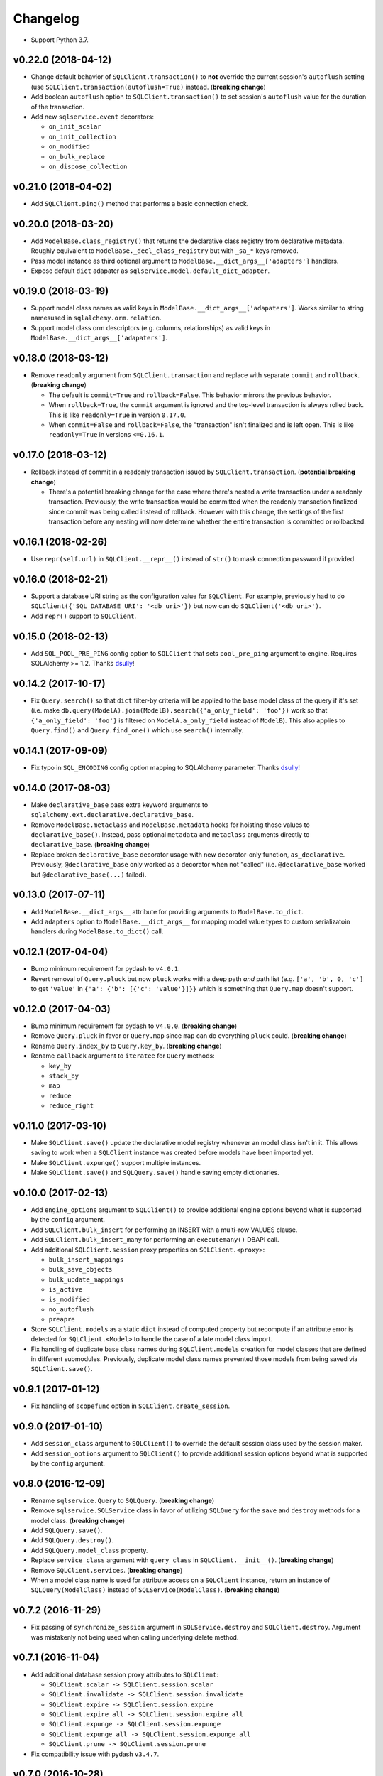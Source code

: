 Changelog
=========


- Support Python 3.7.


v0.22.0 (2018-04-12)
--------------------

- Change default behavior of ``SQLClient.transaction()`` to **not** override the current session's ``autoflush`` setting (use ``SQLClient.transaction(autoflush=True)`` instead. (**breaking change**)
- Add boolean ``autoflush`` option to ``SQLClient.transaction()`` to set session's ``autoflush`` value for the duration of the transaction.
- Add new ``sqlservice.event`` decorators:

  - ``on_init_scalar``
  - ``on_init_collection``
  - ``on_modified``
  - ``on_bulk_replace``
  - ``on_dispose_collection``


v0.21.0 (2018-04-02)
--------------------

- Add ``SQLClient.ping()`` method that performs a basic connection check.


v0.20.0 (2018-03-20)
--------------------

- Add ``ModelBase.class_registry()`` that returns the declarative class registry from declarative metadata. Roughly equivalent to ``ModelBase._decl_class_registry`` but with ``_sa_*`` keys removed.
- Pass model instance as third optional argument to ``ModelBase.__dict_args__['adapters']`` handlers.
- Expose default ``dict`` adapater as ``sqlservice.model.default_dict_adapter``.


v0.19.0 (2018-03-19)
--------------------

- Support model class names as valid keys in ``ModelBase.__dict_args__['adapaters']``. Works similar to string namesused in ``sqlalchemy.orm.relation``.
- Support model class orm descriptors (e.g. columns, relationships) as valid keys in ``ModelBase.__dict_args__['adapaters']``.


v0.18.0 (2018-03-12)
--------------------

- Remove ``readonly`` argument from ``SQLClient.transaction`` and replace with separate ``commit`` and ``rollback``. (**breaking change**)

  - The default is ``commit=True`` and ``rollback=False``. This behavior mirrors the previous behavior.
  - When ``rollback=True``, the ``commit`` argument is ignored and the top-level transaction is always rolled back. This is like ``readonly=True`` in version ``0.17.0``.
  - When ``commit=False`` and ``rollback=False``, the "transaction" isn't finalized and is left open. This is like ``readonly=True`` in versions ``<=0.16.1``.


v0.17.0 (2018-03-12)
--------------------

- Rollback instead of commit in a readonly transaction issued by ``SQLClient.transaction``. (**potential breaking change**)

  - There's a potential breaking change for the case where there's nested a write transaction under a readonly transaction. Previously, the write transaction would be committed when the readonly transaction finalized since commit was being called instead of rollback. However with this change, the settings of the first transaction before any nesting will now determine whether the entire transaction is committed or rollbacked.


v0.16.1 (2018-02-26)
--------------------

- Use ``repr(self.url)`` in ``SQLClient.__repr__()`` instead of ``str()`` to mask connection password if provided.


v0.16.0 (2018-02-21)
--------------------

- Support a database URI string as the configuration value for ``SQLClient``. For example, previously had to do ``SQLClient({'SQL_DATABASE_URI': '<db_uri>'})`` but now can do ``SQLClient('<db_uri>')``.
- Add ``repr()`` support to ``SQLClient``.


v0.15.0 (2018-02-13)
--------------------

- Add ``SQL_POOL_PRE_PING`` config option to ``SQLClient`` that sets ``pool_pre_ping`` argument to engine. Requires SQLAlchemy >= 1.2. Thanks dsully_!


v0.14.2 (2017-10-17)
--------------------

- Fix ``Query.search()`` so that ``dict`` filter-by criteria will be applied to the base model class of the query if it's set (i.e. make ``db.query(ModelA).join(ModelB).search({'a_only_field': 'foo'})`` work so that ``{'a_only_field': 'foo'}`` is filtered on ``ModelA.a_only_field`` instead of ``ModelB``). This also applies to ``Query.find()`` and ``Query.find_one()`` which use ``search()`` internally.


v0.14.1 (2017-09-09)
--------------------

- Fix typo in ``SQL_ENCODING`` config option mapping to SQLAlchemy parameter. Thanks dsully_!


v0.14.0 (2017-08-03)
--------------------

- Make ``declarative_base`` pass extra keyword arguments to ``sqlalchemy.ext.declarative.declarative_base``.
- Remove ``ModelBase.metaclass`` and ``ModelBase.metadata`` hooks for hoisting those values to ``declarative_base()``. Instead, pass optional ``metadata`` and ``metaclass`` arguments directly to ``declarative_base``. (**breaking change**)
- Replace broken ``declarative_base`` decorator usage with new decorator-only function, ``as_declarative``. Previously, ``@declarative_base`` only worked as a decorator when not "called" (i.e. ``@declarative_base`` worked but ``@declarative_base(...)`` failed).


v0.13.0 (2017-07-11)
--------------------

- Add ``ModelBase.__dict_args__`` attribute for providing arguments to ``ModelBase.to_dict``.
- Add ``adapters`` option to ``ModelBase.__dict_args__`` for mapping model value types to custom serializatoin handlers during ``ModelBase.to_dict()`` call.


v0.12.1 (2017-04-04)
--------------------

- Bump minimum requirement for pydash to ``v4.0.1``.
- Revert removal of ``Query.pluck`` but now ``pluck`` works with a deep path *and* path list (e.g. ``['a', 'b', 0, 'c']`` to get ``'value'`` in ``{'a': {'b': [{'c': 'value'}]}}`` which is something that ``Query.map`` doesn't support.


v0.12.0 (2017-04-03)
--------------------

- Bump minimum requirement for pydash to ``v4.0.0``. (**breaking change**)
- Remove ``Query.pluck`` in favor or ``Query.map`` since ``map`` can do everything ``pluck`` could. (**breaking change**)
- Rename ``Query.index_by`` to ``Query.key_by``. (**breaking change**)
- Rename ``callback`` argument to ``iteratee`` for ``Query`` methods:

  - ``key_by``
  - ``stack_by``
  - ``map``
  - ``reduce``
  - ``reduce_right``


v0.11.0 (2017-03-10)
--------------------

- Make ``SQLClient.save()`` update the declarative model registry whenever an model class isn't in it. This allows saving to work when a ``SQLClient`` instance was created before models have been imported yet.
- Make ``SQLClient.expunge()`` support multiple instances.
- Make ``SQLClient.save()`` and ``SQLQuery.save()`` handle saving empty dictionaries.


v0.10.0 (2017-02-13)
--------------------

- Add ``engine_options`` argument to ``SQLClient()`` to provide additional engine options beyond what is supported by the ``config`` argument.
- Add ``SQLClient.bulk_insert`` for performing an INSERT with a multi-row VALUES clause.
- Add ``SQLClient.bulk_insert_many`` for performing an ``executemany()`` DBAPI call.
- Add additional ``SQLClient.session`` proxy properties on ``SQLClient.<proxy>``:

  - ``bulk_insert_mappings``
  - ``bulk_save_objects``
  - ``bulk_update_mappings``
  - ``is_active``
  - ``is_modified``
  - ``no_autoflush``
  - ``preapre``

- Store ``SQLClient.models`` as a static ``dict`` instead of computed property but recompute if an attribute error is detected for ``SQLClient.<Model>`` to handle the case of a late model class import.
- Fix handling of duplicate base class names during ``SQLClient.models`` creation for model classes that are defined in different submodules. Previously, duplicate model class names prevented those models from being saved via ``SQLClient.save()``.


v0.9.1 (2017-01-12)
-------------------

- Fix handling of ``scopefunc`` option in ``SQLClient.create_session``.


v0.9.0 (2017-01-10)
-------------------

- Add ``session_class`` argument to ``SQLClient()`` to override the default session class used by the session maker.
- Add ``session_options`` argument to ``SQLClient()`` to provide additional session options beyond what is supported by the ``config`` argument.


v0.8.0 (2016-12-09)
-------------------

- Rename ``sqlservice.Query`` to ``SQLQuery``. (**breaking change**)
- Remove ``sqlservice.SQLService`` class in favor of utilizing ``SQLQuery`` for the ``save`` and ``destroy`` methods for a model class. (**breaking change**)
- Add ``SQLQuery.save()``.
- Add ``SQLQuery.destroy()``.
- Add ``SQLQuery.model_class`` property.
- Replace ``service_class`` argument with ``query_class`` in ``SQLClient.__init__()``. (**breaking change**)
- Remove ``SQLClient.services``. (**breaking change**)
- When a model class name is used for attribute access on a ``SQLClient`` instance, return an instance of ``SQLQuery(ModelClass)`` instead of ``SQLService(ModelClass)``. (**breaking change**)


v0.7.2 (2016-11-29)
-------------------

- Fix passing of ``synchronize_session`` argument in ``SQLService.destroy`` and ``SQLClient.destroy``. Argument was mistakenly not being used when calling underlying delete method.


v0.7.1 (2016-11-04)
-------------------

- Add additional database session proxy attributes to ``SQLClient``:

  - ``SQLClient.scalar -> SQLClient.session.scalar``
  - ``SQLClient.invalidate -> SQLClient.session.invalidate``
  - ``SQLClient.expire -> SQLClient.session.expire``
  - ``SQLClient.expire_all -> SQLClient.session.expire_all``
  - ``SQLClient.expunge -> SQLClient.session.expunge``
  - ``SQLClient.expunge_all -> SQLClient.session.expunge_all``
  - ``SQLClient.prune -> SQLClient.session.prune``

- Fix compatibility issue with pydash ``v3.4.7``.


v0.7.0 (2016-10-28)
-------------------

- Add ``core.make_identity`` factory function for easily creating basic identity functions from a list of model column objects that can be used with ``save()``.
- Import ``core.save``, ``core.destroy``, ``core.transaction``, and ``core.make_identity`` into make package namespace.


v0.6.3 (2016-10-17)
-------------------

- Fix model instance merging in ``core.save`` when providing a custom identity function.


v0.6.2 (2016-10-17)
-------------------

- Expose ``identity`` argument in ``SQLClient.save`` and ``SQLService.save``.


v0.6.1 (2016-10-17)
-------------------

- Fix bug where the ``models`` variable was mistakenly redefined during loop iteration in ``core.save``.


v0.6.0 (2016-10-17)
-------------------

- Add ``identity`` argument to ``save`` method to allow a custom identity function to support upserting on something other than just the primary key values.
- Make ``Query`` entity methods ``entities``, ``join_entities``, and ``all_entities`` return entity objects instead of model classes. (**breaking change**)
- Add ``Query`` methods ``model_classes``, ``join_model_classes``, and ``all_model_classes`` return the model classes belonging to a query.


v0.5.1 (2016-09-28)
-------------------

- Fix issue where calling ``<Model>.update(data)`` did not correctly update a relationship field when both ``<Model>.<relationship-column>`` and ``data[<relationship-column>]`` were both instances of a model class.


v0.5.0 (2016-09-20)
-------------------

- Allow ``Service.find_one``, ``Service.find``, and ``Query.search`` to accept a list of lists as the criterion argument.
- Rename ModelBase metaclass class attribute from ``ModelBase.Meta`` to ``ModelBase.metaclass``. (**breaking change**)
- Add support for defining the ``metadata`` object on ``ModelBase.metadata`` and having it used when calling ``declarative_base``.
- Add ``metadata`` and ``metaclass`` arguments to ``declarative_base`` that taken precedence over the corresponding class attributes set on the passed in declarative base type.
- Rename Model argument/attribute in ``SQLClient`` to ``__init__`` to ``model_class``. (**breaking change**)
- Remove ``Query.top`` method. (**breaking change**)
- Proxy ``SQLService.__getattr__`` to ``getattr(SQLService.query(), attr)`` so that ``SQLService`` now acts as a proxy to a query instance that uses its ``model_class`` as the primary query entity.
- Move ``SQLService.find`` and ``SQLService.find_one`` to ``Query``.
- Improve docs.


v0.4.3 (2016-07-11)
-------------------

- Fix issue where updating nested relationship values can lead to conflicting state assertion error in SQLAlchemy's identity map.


v0.4.2 (2016-07-11)
-------------------

- Fix missing ``before`` and ``after`` callback argument passing from ``core.save`` to ``core._add``.


v0.4.1 (2016-07-11)
-------------------

- Fix missing ``before`` and ``after`` callback argument passing from ``SQLService.save`` to ``SQLClient.save``.


v0.4.0 (2016-07-11)
-------------------

- Add support for ``before`` and ``after`` callbacks in ``core.save``, ``SQLClient.save``, and ``SQLService.save`` which are invoked before/after ``session.add`` is called for each model instance.


v0.3.0 (2016-07-06)
-------------------

- Support additional engine and session configuration values for ``SQLClient``.

  - New engine config options:

    - ``SQL_ECHO_POOL``
    - ``SQL_ENCODING``
    - ``SQL_CONVERT_UNICODE``
    - ``SQL_ISOLATION_LEVEL``

  - New session config options:

    - ``SQL_EXPIRE_ON_COMMIT``

- Add ``SQLClient.reflect`` method.
- Rename ``SQLClient.service_registry`` and ``SQLClient.model_registry`` to ``services`` and ``models``. (**breaking change**)
- Support ``SQLClient.__getitem__`` as proxy to ``SQLClient.__getattr__`` where both ``db[User]`` and ``db['User']`` both map to ``db.User``.
- Add ``SQLService.count`` method.
- Add ``Query`` methods:

  - ``index_by``: Converts ``Query.all()`` to a ``dict`` of models indexed by ``callback`` (`pydash.index_by <http://pydash.readthedocs.io/en/latest/api.html#pydash.collections.index_by>`_)
  - ``stack_by``: Converts ``Query.all()`` to a ``dict`` of lists of models indexed by ``callback`` (`pydash.group_by <http://pydash.readthedocs.io/en/latest/api.html#pydash.collections.group_by>`_)
  - ``map``: Maps ``Query.all()`` to a ``callback`` (`pydash.map_ <http://pydash.readthedocs.io/en/latest/api.html#pydash.collections.map_>`_)
  - ``reduce``: Reduces ``Query.all()`` through ``callback`` (`pydash.reduce_ <http://pydash.readthedocs.io/en/latest/api.html#pydash.collections.reduce_>`_)
  - ``reduce_right``: Reduces ``Query.all()`` through ``callback`` from right (`pydash.reduce_right <http://pydash.readthedocs.io/en/latest/api.html#pydash.collections.reduce_right>`_)
  - ``pluck``: Retrieves value of of specified property from all elements of ``Query.all()`` (`pydash.pluck <http://pydash.readthedocs.io/en/latest/api.html#pydash.collections.pluck>`_)
  - ``chain``: Initializes a chain object with ``Query.all()`` (`pydash.chain <http://pydash.readthedocs.io/en/latest/api.html#pydash.chaining.chain>`_)

- Rename ``Query`` properties: (**breaking change**)

  - ``model_classes`` to ``entities``
  - ``joined_model_classes`` to ``join_entities``
  - ``all_model_classes`` to ``all_entities``


v0.2.0 (2016-06-15)
-------------------

- Add Python 2.7 compatibility.
- Add concept of ``model_registry`` and ``service_registry`` to ``SQLClient`` class:

  - ``SQLClient.model_registry`` returns mapping of ORM model names to ORM model classes bound to ``SQLClient.Model``.
  - ``SQLService`` instances are created with each model class bound to declarative base, ``SQLClient.Model`` and stored in ``SQLClient.service_registry``.
  - Access to each model class ``SQLService`` instance is available via attribute access to ``SQLClient``. The attribute name corresponds to the model class name (e.g. given a ``User`` ORM model, it would be accessible at ``sqlclient.User``.

- Add new methods to ``SQLClient`` class:

  - ``save``: Generic saving of model class instances similar to ``SQLService.save`` but works for any model class instance.
  - ``destroy``: Generic deletion of model class instances or ``dict`` containing primary keys where model class is explicitly passed in. Similar to ``SQLService.destroy``.

- Rename ``SQLService.delete`` to ``destroy``. (**breaking change**)
- Change ``SQLService`` initialization signature to ``SQLService(db, model_class)`` and remove class attribute ``model_class`` in favor of instance attribute. (**breaking change**)
- Add properties to ``SQLClient`` class:

  - ``service_registry``
  - ``model_registry``

- Add properties to ``Query`` class:

  - ``model_classes``: Returns list of model classes used to during ``Query`` creation.
  - ``joined_model_classes``: Returns list of joined model classes of ``Query``.
  - ``all_model_classes``: Returns ``Query.model_classes`` + ``Query.joined_model_classes``.

- Remove methods from ``SQLService`` class: (**breaking change**)

  - ``query_one``
  - ``query_many``
  - ``default_order_by`` (default order by determination moved to ``Query.search``)

- Remove ``sqlservice.service.transaction`` decorator in favor of using transaction context manager within methods. (**breaking change**)
- Fix incorrect passing of ``SQL_DATABASE_URI`` value to ``SQLClient.create_engine`` in ``SQLClient.__init__``.


v0.1.0 (2016-05-24)
-------------------

- First release.


.. _dsully: https://github.com/dsully
